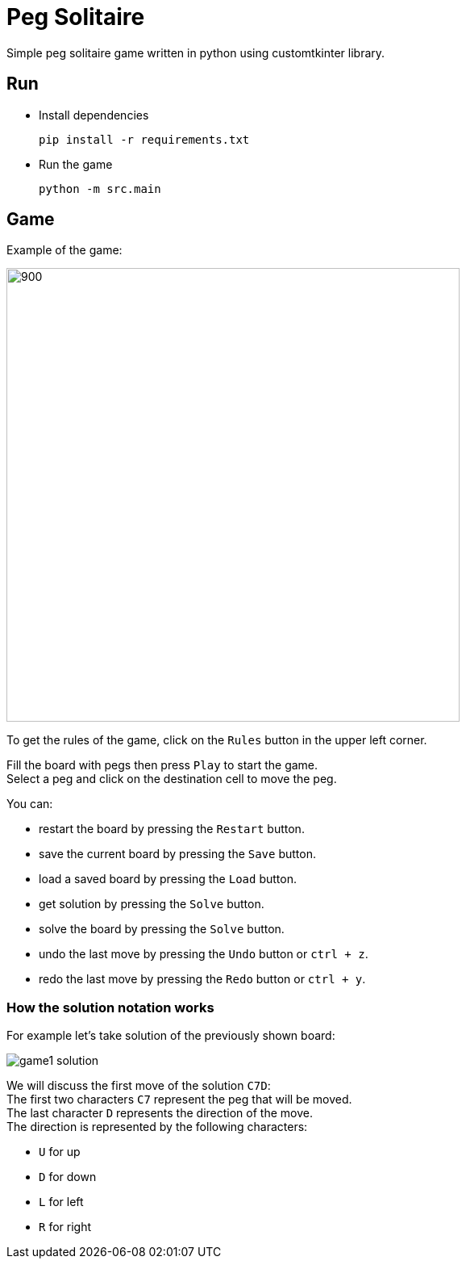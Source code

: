 = Peg Solitaire

Simple peg solitaire game written in python using customtkinter library.

== Run
    - Install dependencies

    pip install -r requirements.txt

    - Run the game

    python -m src.main


== Game

Example of the game: +

image::examples/game1.png[900, 562]

To get the rules of the game, click on the `Rules` button in the upper left corner.

Fill the board with pegs then press `Play` to start the game. +
Select a peg and click on the destination cell to move the peg.

You can:
[disk]
 - restart the board by pressing the `Restart` button. +
 - save the current board by pressing the `Save` button. +
 - load a saved board by pressing the `Load` button. +
 - get solution by pressing the `Solve` button. +
 - solve the board by pressing the `Solve` button. +
 - undo the last move by pressing the `Undo` button or `ctrl + z`. +
 - redo the last move by pressing the `Redo` button or `ctrl + y`. +

=== How the solution notation works

For example let's take solution of the previously shown board: +

image:examples/game1-solution.png[]

We will discuss the first move of the solution `C7D`: +
The first two characters `C7` represent the peg that will be moved. +
The last character `D` represents the direction of the move. +
The direction is represented by the following characters:
[disk]
 - `U` for up +
 - `D` for down +
 - `L` for left +
 - `R` for right +
